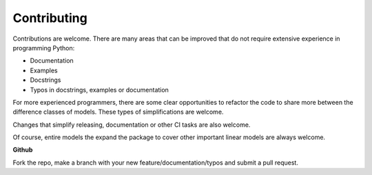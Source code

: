 Contributing
------------

Contributions are welcome.  There are many areas that can be improved that do
not require extensive experience in programming Python:

* Documentation
* Examples
* Docstrings
* Typos in docstrings, examples or documentation

For more experienced programmers, there are some clear opportunities to
refactor the code to share more between the difference classes of models.
These types of simplifications are welcome.

Changes that simplify releasing, documentation or other CI tasks are also
welcome.

Of course, entire models the expand the package to cover other important
linear models are always welcome.

**Github**

Fork the repo, make a branch with your new feature/documentation/typos
and submit a pull request.